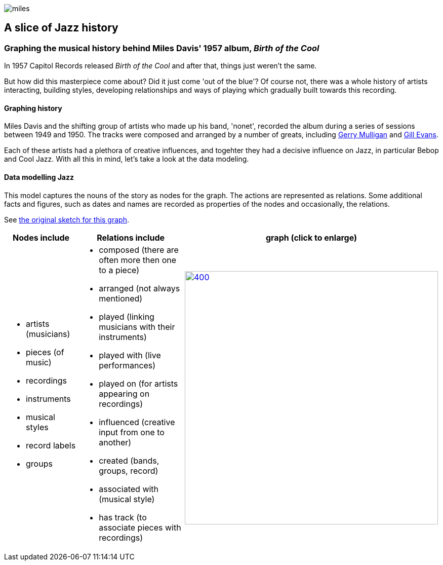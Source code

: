 image::images/miles.jpeg[]
== A slice of Jazz history 

=== Graphing the musical history behind Miles Davis' 1957 album, _Birth of the Cool_

In 1957 Capitol Records released _Birth of the Cool_ and after that, things just weren't the same.

But how did this masterpiece come about? Did it just come 'out of the blue'? Of course not, there was a whole history of artists interacting, building styles, developing relationships and ways of playing which gradually built towards this recording. 

==== Graphing history
Miles Davis and the shifting group of artists who made up his band, 'nonet', recorded the album during a series of sessions between 1949 and 1950. The tracks were composed and arranged by a number of greats, including https://en.wikipedia.org/wiki/Gerry_Mulligan[Gerry Mulligan] and https://en.wikipedia.org/wiki/Gil_Evans[Gill Evans].

Each of these artists had a plethora of creative influences, and togehter they had a decisive influence on Jazz, in particular Bebop and Cool Jazz. With all this in mind, let's take a look at the data modeling. 

==== Data modelling Jazz 
This model captures the nouns of the story as nodes for the graph. The actions are represented as relations. Some additional facts and figures, such as dates and names are recorded as properties of the nodes and occasionally, the relations.

See https://github.com/barrynormal/NeoTest/blob/main/images/sketch.png[the original sketch for this graph].



[width=100%]
[cols="1,2,2"]
|===
|Nodes include |Relations include |graph (click to enlarge)

a| 
* artists (musicians)
* pieces (of music)
* recordings  
* instruments
* musical styles
* record labels
* groups
a|
* composed (there are often more then one to a piece)
* arranged (not always mentioned)
* played (linking musicians with their instruments)
* played with (live performances)
* played on (for artists appearing on recordings)
* influenced (creative input from one to another)
* created (bands, groups, record)
* associated with (musical style)
* has track (to associate pieces with recordings)

a|image:images/jazzDataModel.jpg[400,500, role='right', link=https://github.com/barrynormal/NeoTest/blob/one/images/jazzDataModel.jpg]

|===




